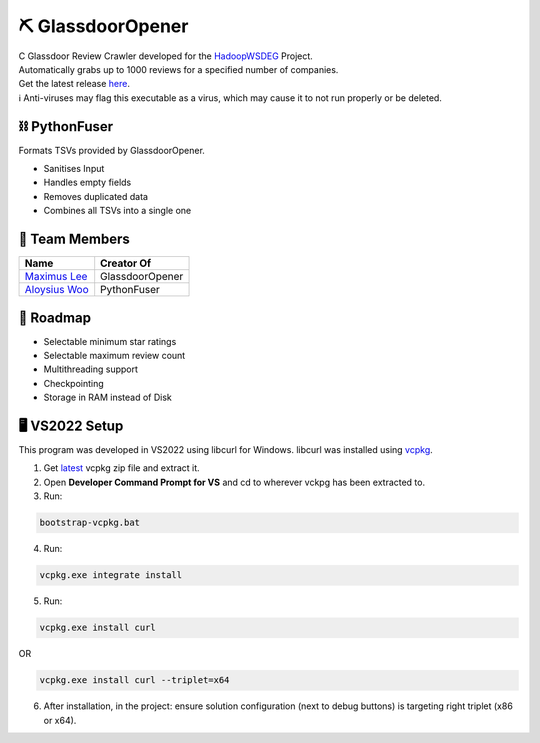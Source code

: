 ⛏ GlassdoorOpener
==============
| C Glassdoor Review Crawler developed for the `HadoopWSDEG <https://github.com/maximus-lee-678/HadoopWSDEG>`_ Project.
| Automatically grabs up to 1000 reviews for a specified number of companies.
| Get the latest release `here <https://github.com/maximus-lee-678/GlassdoorOpener/releases>`_.
| ℹ Anti-viruses may flag this executable as a virus, which may cause it to not run properly or be deleted.

⛓ PythonFuser
--------------
Formats TSVs provided by GlassdoorOpener.

* Sanitises Input
* Handles empty fields
* Removes duplicated data
* Combines all TSVs into a single one

👥 Team Members
----------------
.. list-table::
   :header-rows: 1

   * - Name
     - Creator Of
   * - `Maximus Lee <https://github.com/maximus-lee-678>`_
     - GlassdoorOpener
   * - `Aloysius Woo <https://github.com/AloysiusWooRY>`_
     - PythonFuser

🚓 Roadmap
-----------

* Selectable minimum star ratings
* Selectable maximum review count
* Multithreading support
* Checkpointing
* Storage in RAM instead of Disk

🖥️ VS2022 Setup
---------------

This program was developed in VS2022 using libcurl for Windows.
libcurl was installed using `vcpkg <https://github.com/microsoft/vcpkg>`_.

1. Get `latest <https://github.com/microsoft/vcpkg/releases>`_ vcpkg zip file and extract it.
2. Open **Developer Command Prompt for VS** and cd to wherever vckpg has been extracted to.
3. Run:

.. code-block:: console

  bootstrap-vcpkg.bat

4. Run:

.. code-block:: console

  vcpkg.exe integrate install

5. Run:

.. code-block:: console

  vcpkg.exe install curl

OR

.. code-block:: console

  vcpkg.exe install curl --triplet=x64

6. After installation, in the project: ensure solution configuration (next to debug buttons) is targeting right triplet (x86 or x64).
